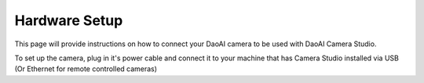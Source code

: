 Hardware Setup
===============

This page will provide instructions on how to connect your DaoAI camera to be used with DaoAI Camera Studio.

To set up the camera, plug in it's power cable and connect it to your machine that has Camera Studio installed via USB (Or Ethernet for remote controlled cameras)